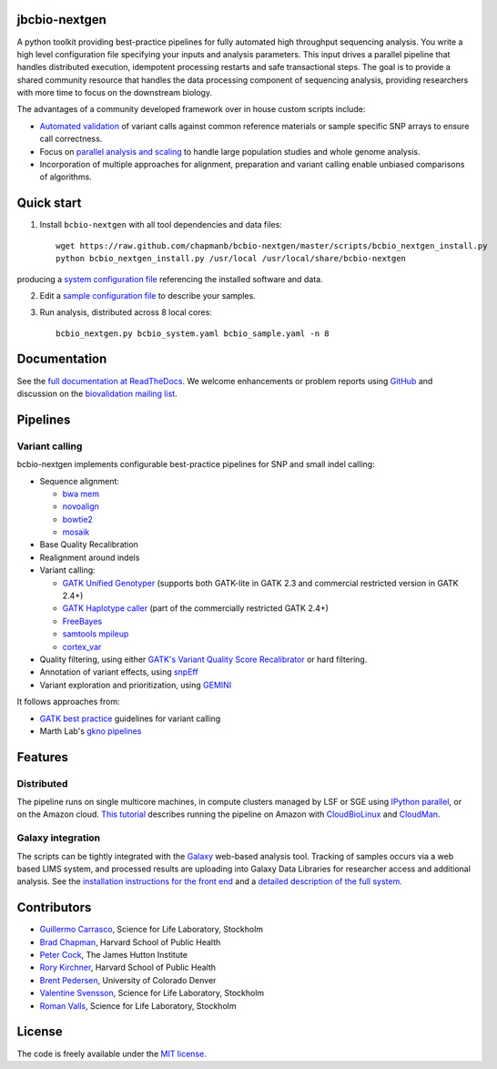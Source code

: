 jbcbio-nextgen
-------------

A python toolkit providing best-practice pipelines for fully automated
high throughput sequencing analysis. You write a high level
configuration file specifying your inputs and analysis parameters.
This input drives a parallel pipeline that handles distributed
execution, idempotent processing restarts and safe transactional
steps. The goal is to provide a shared community resource that handles
the data processing component of sequencing analysis, providing
researchers with more time to focus on the downstream biology.

The advantages of a community developed framework over in house custom
scripts include:

- `Automated validation`_ of variant calls against common reference
  materials or sample specific SNP arrays to ensure call correctness.

- Focus on `parallel analysis and scaling`_ to handle large population
  studies and whole genome analysis.

- Incorporation of multiple approaches for alignment, preparation and
  variant calling enable unbiased comparisons of algorithms.

.. _parallel analysis and scaling: http://bcbio.wordpress.com/2013/05/22/scaling-variant-detection-pipelines-for-whole-genome-sequencing-analysis/
.. _Automated validation: http://bcbio.wordpress.com/2013/05/06/framework-for-evaluating-variant-detection-methods-comparison-of-aligners-and-callers/

Quick start
-----------

1. Install ``bcbio-nextgen`` with all tool dependencies and data files::

         wget https://raw.github.com/chapmanb/bcbio-nextgen/master/scripts/bcbio_nextgen_install.py
         python bcbio_nextgen_install.py /usr/local /usr/local/share/bcbio-nextgen

producing a `system configuration file`_ referencing the installed
software and data.

2. Edit a `sample configuration file`_ to describe your samples.

3. Run analysis, distributed across 8 local cores::

         bcbio_nextgen.py bcbio_system.yaml bcbio_sample.yaml -n 8

Documentation
-------------

See the `full documentation at ReadTheDocs`_. We welcome enhancements
or problem reports using `GitHub`_ and discussion on the
`biovalidation mailing list`_.

.. _GitHub: https://github.com/chapmanb/bcbio-nextgen/issues
.. _biovalidation mailing list: https://groups.google.com/d/forum/biovalidation

Pipelines
---------

Variant calling
~~~~~~~~~~~~~~~

bcbio-nextgen implements configurable best-practice pipelines for SNP
and small indel calling:

-  Sequence alignment:

   - `bwa mem`_
   - `novoalign`_
   - `bowtie2`_
   - `mosaik`_

-  Base Quality Recalibration
-  Realignment around indels
-  Variant calling:

   -  `GATK Unified Genotyper`_ (supports both GATK-lite in GATK 2.3
      and commercial restricted version in GATK 2.4+)
   -  `GATK Haplotype caller`_ (part of the commercially restricted GATK 2.4+)
   -  `FreeBayes`_
   -  `samtools mpileup`_
   -  `cortex\_var`_

-  Quality filtering, using either
   `GATK's Variant Quality Score Recalibrator`_ or hard filtering.
-  Annotation of variant effects, using `snpEff`_
-  Variant exploration and prioritization, using `GEMINI`_

It follows approaches from:

- `GATK best practice`_ guidelines for variant calling
- Marth Lab's `gkno pipelines`_

Features
--------

Distributed
~~~~~~~~~~~

The pipeline runs on single multicore machines, in compute clusters
managed by LSF or SGE using `IPython parallel`_, or on the Amazon cloud.
`This tutorial`_ describes running the pipeline on Amazon with
`CloudBioLinux`_ and `CloudMan`_.

Galaxy integration
~~~~~~~~~~~~~~~~~~

The scripts can be tightly integrated with the `Galaxy`_ web-based
analysis tool. Tracking of samples occurs via a web based LIMS system,
and processed results are uploading into Galaxy Data Libraries for
researcher access and additional analysis. See the `installation
instructions for the front end`_ and a `detailed description of the full
system`_.

.. _system configuration file: https://github.com/chapmanb/bcbio-nextgen/blob/master/config/bcbio_system.yaml
.. _sample configuration file: https://github.com/chapmanb/bcbio-nextgen/blob/master/config/bcbio_sample.yaml
.. _full documentation at ReadTheDocs: https://bcbio-nextgen.readthedocs.org
.. _GATK best practice: http://gatkforums.broadinstitute.org/discussion/1186/best-practice-variant-detection-with-the-gatk-v4-for-release-2-0
.. _GATK Unified Genotyper: http://www.broadinstitute.org/gatk/gatkdocs/org_broadinstitute_sting_gatk_walkers_genotyper_UnifiedGenotyper.html
.. _GATK Haplotype caller: http://www.broadinstitute.org/gatk/gatkdocs/org_broadinstitute_sting_gatk_walkers_haplotypecaller_HaplotypeCaller.html
.. _FreeBayes: https://github.com/ekg/freebayes
.. _samtools mpileup: http://samtools.sourceforge.net/mpileup.shtml
.. _cortex\_var: http://cortexassembler.sourceforge.net/index_cortex_var.html
.. _GATK's Variant Quality Score Recalibrator: http://www.broadinstitute.org/gatk/gatkdocs/org_broadinstitute_sting_gatk_walkers_variantrecalibration_VariantRecalibrator.html
.. _snpEff: http://snpeff.sourceforge.net/
.. _IPython parallel: http://ipython.org/ipython-doc/dev/index.html
.. _This tutorial: http://bcbio.wordpress.com/2011/08/19/distributed-exome-analysis-pipeline-with-cloudbiolinux-and-cloudman/
.. _CloudBioLinux: http://cloudbiolinux.org
.. _CloudMan: http://wiki.g2.bx.psu.edu/Admin/Cloud
.. _Galaxy: http://galaxy.psu.edu/
.. _installation instructions for the front end: https://bitbucket.org/galaxy/galaxy-central/wiki/LIMS/nglims
.. _detailed description of the full system: http://bcbio.wordpress.com/2011/01/11/next-generation-sequencing-information-management-and-analysis-system-for-galaxy/
.. _bwa mem: http://bio-bwa.sourceforge.net/
.. _bowtie2: http://bowtie-bio.sourceforge.net/bowtie2/index.shtml
.. _mosaik: https://github.com/wanpinglee/MOSAIK
.. _novoalign: http://www.novocraft.com
.. _gkno pipelines: http://gkno.me/pipelines.html
.. _GEMINI: http://gemini.readthedocs.org/en/latest/

Contributors
------------

- `Guillermo Carrasco`_, Science for Life Laboratory, Stockholm
- `Brad Chapman`_, Harvard School of Public Health
- `Peter Cock`_, The James Hutton Institute
- `Rory Kirchner`_, Harvard School of Public Health
- `Brent Pedersen`_, University of Colorado Denver
- `Valentine Svensson`_, Science for Life Laboratory, Stockholm
- `Roman Valls`_, Science for Life Laboratory, Stockholm

.. _Guillermo Carrasco: https://github.com/guillermo-carrasco
.. _Brad Chapman: https://github.com/chapmanb
.. _Peter Cock: https://github.com/peterjc
.. _Rory Kirchner: https://github.com/roryk
.. _Brent Pedersen: https://github.com/brentp
.. _Valentine Svensson: https://github.com/vals
.. _Roman Valls: https://github.com/brainstorm

License
-------

The code is freely available under the `MIT license`_.

.. _MIT license: http://www.opensource.org/licenses/mit-license.html
